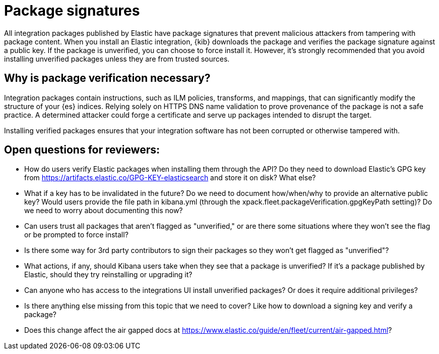 [[package-signatures]]
= Package signatures

All integration packages published by Elastic have package signatures that
prevent malicious attackers from tampering with package content. When you
install an Elastic integration, {kib} downloads the package and verifies the
package signature against a public key. If the package is unverified, you can
choose to force install it. However, it's strongly recommended that you avoid
installing unverified packages unless they are from trusted sources.

[discrete]
[[why-verify-packages]]
== Why is package verification necessary?

Integration packages contain instructions, such as ILM policies, transforms, and
mappings, that can significantly modify the structure of your {es} indices.
Relying solely on HTTPS DNS name validation to prove provenance of the package
is not a safe practice. A determined attacker could forge a certificate and
serve up packages intended to disrupt the target.

Installing verified packages ensures that your integration software has not been
corrupted or otherwise tampered with.

[discrete]
== Open questions for reviewers:

- How do users verify Elastic packages when installing them through the API? Do
they need to download Elastic's GPG key from
https://artifacts.elastic.co/GPG-KEY-elasticsearch and store it on disk? What
else?
- What if a key has to be invalidated in the future? Do we need to document
how/when/why to provide an alternative public key? Would users provide the
file path in kibana.yml (through the
xpack.fleet.packageVerification.gpgKeyPath setting)? Do we need to worry about
documenting this now?
- Can users trust all packages that aren't flagged as "unverified," or are there
some situations where they won't see the flag or be prompted to force install?
- Is there some way for 3rd party contributors to sign their packages so they
won't get flagged as "unverified"?
- What actions, if any, should Kibana users take when they see that a package is
unverified? If it's a package published by Elastic, should they try reinstalling
or upgrading it?
- Can anyone who has access to the integrations UI install unverified packages?
Or does it require additional privileges?
- Is there anything else missing from this topic that we need to cover? Like how
to download a signing key and verify a package?
- Does this change affect the air gapped docs at
https://www.elastic.co/guide/en/fleet/current/air-gapped.html?

